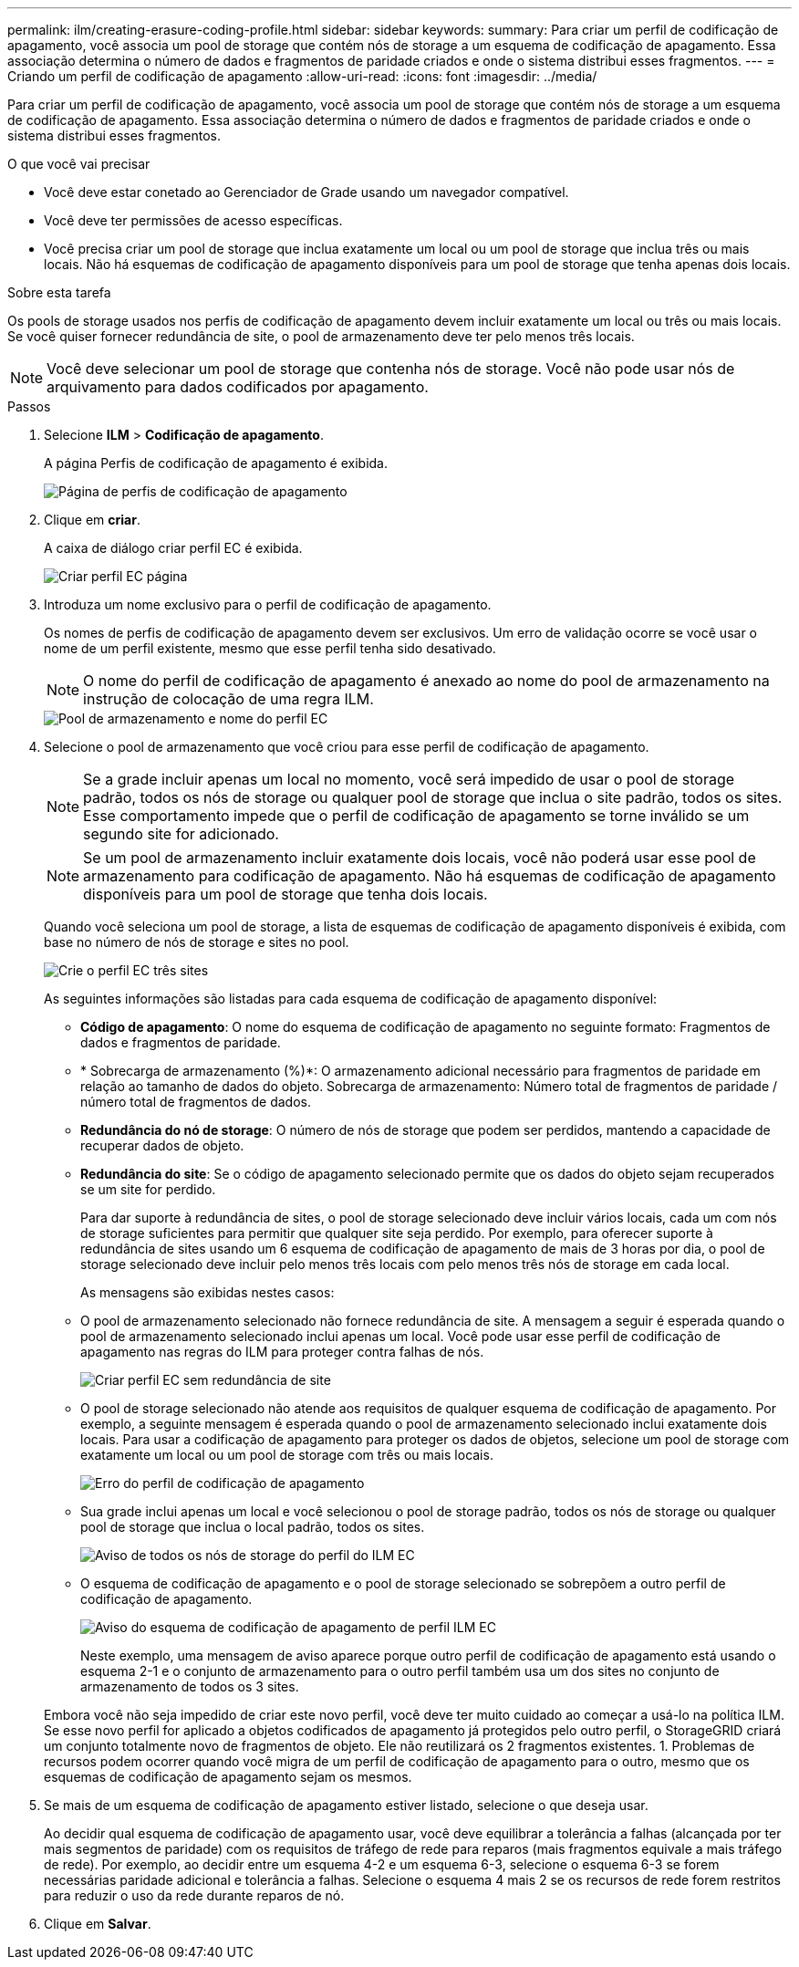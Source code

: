 ---
permalink: ilm/creating-erasure-coding-profile.html 
sidebar: sidebar 
keywords:  
summary: Para criar um perfil de codificação de apagamento, você associa um pool de storage que contém nós de storage a um esquema de codificação de apagamento. Essa associação determina o número de dados e fragmentos de paridade criados e onde o sistema distribui esses fragmentos. 
---
= Criando um perfil de codificação de apagamento
:allow-uri-read: 
:icons: font
:imagesdir: ../media/


[role="lead"]
Para criar um perfil de codificação de apagamento, você associa um pool de storage que contém nós de storage a um esquema de codificação de apagamento. Essa associação determina o número de dados e fragmentos de paridade criados e onde o sistema distribui esses fragmentos.

.O que você vai precisar
* Você deve estar conetado ao Gerenciador de Grade usando um navegador compatível.
* Você deve ter permissões de acesso específicas.
* Você precisa criar um pool de storage que inclua exatamente um local ou um pool de storage que inclua três ou mais locais. Não há esquemas de codificação de apagamento disponíveis para um pool de storage que tenha apenas dois locais.


.Sobre esta tarefa
Os pools de storage usados nos perfis de codificação de apagamento devem incluir exatamente um local ou três ou mais locais. Se você quiser fornecer redundância de site, o pool de armazenamento deve ter pelo menos três locais.


NOTE: Você deve selecionar um pool de storage que contenha nós de storage. Você não pode usar nós de arquivamento para dados codificados por apagamento.

.Passos
. Selecione *ILM* > *Codificação de apagamento*.
+
A página Perfis de codificação de apagamento é exibida.

+
image::../media/ec_profiles_page.png[Página de perfis de codificação de apagamento]

. Clique em *criar*.
+
A caixa de diálogo criar perfil EC é exibida.

+
image::../media/create_ec_profile_page.png[Criar perfil EC página]

. Introduza um nome exclusivo para o perfil de codificação de apagamento.
+
Os nomes de perfis de codificação de apagamento devem ser exclusivos. Um erro de validação ocorre se você usar o nome de um perfil existente, mesmo que esse perfil tenha sido desativado.

+

NOTE: O nome do perfil de codificação de apagamento é anexado ao nome do pool de armazenamento na instrução de colocação de uma regra ILM.

+
image::../media/storage_pool_and_erasure_coding_profile.png[Pool de armazenamento e nome do perfil EC]

. Selecione o pool de armazenamento que você criou para esse perfil de codificação de apagamento.
+

NOTE: Se a grade incluir apenas um local no momento, você será impedido de usar o pool de storage padrão, todos os nós de storage ou qualquer pool de storage que inclua o site padrão, todos os sites. Esse comportamento impede que o perfil de codificação de apagamento se torne inválido se um segundo site for adicionado.

+

NOTE: Se um pool de armazenamento incluir exatamente dois locais, você não poderá usar esse pool de armazenamento para codificação de apagamento. Não há esquemas de codificação de apagamento disponíveis para um pool de storage que tenha dois locais.

+
Quando você seleciona um pool de storage, a lista de esquemas de codificação de apagamento disponíveis é exibida, com base no número de nós de storage e sites no pool.

+
image::../media/create_ec_profile_three_sites.png[Crie o perfil EC três sites]

+
As seguintes informações são listadas para cada esquema de codificação de apagamento disponível:

+
** *Código de apagamento*: O nome do esquema de codificação de apagamento no seguinte formato: Fragmentos de dados e fragmentos de paridade.
** * Sobrecarga de armazenamento (%)*: O armazenamento adicional necessário para fragmentos de paridade em relação ao tamanho de dados do objeto. Sobrecarga de armazenamento: Número total de fragmentos de paridade / número total de fragmentos de dados.
** *Redundância do nó de storage*: O número de nós de storage que podem ser perdidos, mantendo a capacidade de recuperar dados de objeto.
** *Redundância do site*: Se o código de apagamento selecionado permite que os dados do objeto sejam recuperados se um site for perdido.
+
Para dar suporte à redundância de sites, o pool de storage selecionado deve incluir vários locais, cada um com nós de storage suficientes para permitir que qualquer site seja perdido. Por exemplo, para oferecer suporte à redundância de sites usando um 6 esquema de codificação de apagamento de mais de 3 horas por dia, o pool de storage selecionado deve incluir pelo menos três locais com pelo menos três nós de storage em cada local.



+
As mensagens são exibidas nestes casos:

+
** O pool de armazenamento selecionado não fornece redundância de site. A mensagem a seguir é esperada quando o pool de armazenamento selecionado inclui apenas um local. Você pode usar esse perfil de codificação de apagamento nas regras do ILM para proteger contra falhas de nós.
+
image::../media/create_ec_profile_no_site_redundancy.png[Criar perfil EC sem redundância de site]

** O pool de storage selecionado não atende aos requisitos de qualquer esquema de codificação de apagamento. Por exemplo, a seguinte mensagem é esperada quando o pool de armazenamento selecionado inclui exatamente dois locais. Para usar a codificação de apagamento para proteger os dados de objetos, selecione um pool de storage com exatamente um local ou um pool de storage com três ou mais locais.
+
image::../media/ec_profile_error.png[Erro do perfil de codificação de apagamento]

** Sua grade inclui apenas um local e você selecionou o pool de storage padrão, todos os nós de storage ou qualquer pool de storage que inclua o local padrão, todos os sites.
+
image::../media/ilm_ec_profile_all_storage_nodes_warning.png[Aviso de todos os nós de storage do perfil do ILM EC]

** O esquema de codificação de apagamento e o pool de storage selecionado se sobrepõem a outro perfil de codificação de apagamento.
+
image::../media/ilm_ec_profile_ec_scheme_warning.png[Aviso do esquema de codificação de apagamento de perfil ILM EC]

+
Neste exemplo, uma mensagem de aviso aparece porque outro perfil de codificação de apagamento está usando o esquema 2-1 e o conjunto de armazenamento para o outro perfil também usa um dos sites no conjunto de armazenamento de todos os 3 sites.

+
Embora você não seja impedido de criar este novo perfil, você deve ter muito cuidado ao começar a usá-lo na política ILM. Se esse novo perfil for aplicado a objetos codificados de apagamento já protegidos pelo outro perfil, o StorageGRID criará um conjunto totalmente novo de fragmentos de objeto. Ele não reutilizará os 2 fragmentos existentes. 1. Problemas de recursos podem ocorrer quando você migra de um perfil de codificação de apagamento para o outro, mesmo que os esquemas de codificação de apagamento sejam os mesmos.



. Se mais de um esquema de codificação de apagamento estiver listado, selecione o que deseja usar.
+
Ao decidir qual esquema de codificação de apagamento usar, você deve equilibrar a tolerância a falhas (alcançada por ter mais segmentos de paridade) com os requisitos de tráfego de rede para reparos (mais fragmentos equivale a mais tráfego de rede). Por exemplo, ao decidir entre um esquema 4-2 e um esquema 6-3, selecione o esquema 6-3 se forem necessárias paridade adicional e tolerância a falhas. Selecione o esquema 4 mais 2 se os recursos de rede forem restritos para reduzir o uso da rede durante reparos de nó.

. Clique em *Salvar*.

